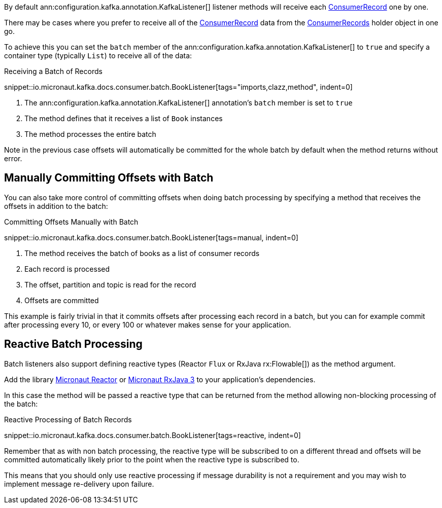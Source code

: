 By default ann:configuration.kafka.annotation.KafkaListener[] listener methods will receive each link:{kafkaapi}/org/apache/kafka/clients/consumer/ConsumerRecord.html[ConsumerRecord] one by one.

There may be cases where you prefer to receive all of the link:{kafkaapi}/org/apache/kafka/clients/consumer/ConsumerRecord.html[ConsumerRecord] data from the link:{kafkaapi}/org/apache/kafka/clients/consumer/ConsumerRecords.html[ConsumerRecords] holder object in one go.

To achieve this you can set the `batch` member of the ann:configuration.kafka.annotation.KafkaListener[] to `true` and specify a container type (typically `List`) to receive all of the data:

.Receiving a Batch of Records

snippet::io.micronaut.kafka.docs.consumer.batch.BookListener[tags="imports,clazz,method", indent=0]

<1> The ann:configuration.kafka.annotation.KafkaListener[] annotation's `batch` member is set to `true`
<2> The method defines that it receives a list of `Book` instances
<3> The method processes the entire batch

Note in the previous case offsets will automatically be committed for the whole batch by default when the method returns without error.

== Manually Committing Offsets with Batch

You can also take more control of committing offsets when doing batch processing by specifying a method that receives the offsets in addition to the batch:

.Committing Offsets Manually with Batch

snippet::io.micronaut.kafka.docs.consumer.batch.BookListener[tags=manual, indent=0]

<1> The method receives the batch of books as a list of consumer records
<2> Each record is processed
<3> The offset, partition and topic is read for the record
<4> Offsets are committed

This example is fairly trivial in that it commits offsets after processing each record in a batch, but you can for example commit after processing every 10, or every 100 or whatever makes sense for your application.

== Reactive Batch Processing

Batch listeners also support defining reactive types (Reactor `Flux` or RxJava rx:Flowable[]) as the method argument.

Add the library https://micronaut-projects.github.io/micronaut-reactor/latest/guide/[Micronaut Reactor] or https://micronaut-projects.github.io/micronaut-rxjava3/latest/guide/[Micronaut RxJava 3] to your application's dependencies.

In this case the method will be passed a reactive type that can be returned from the method allowing non-blocking processing of the batch:

.Reactive Processing of Batch Records

snippet::io.micronaut.kafka.docs.consumer.batch.BookListener[tags=reactive, indent=0]

Remember that as with non batch processing, the reactive type will be subscribed to on a different thread and offsets will be committed automatically likely prior to the point when the reactive type is subscribed to.

This means that you should only use reactive processing if message durability is not a requirement and you may wish to implement message re-delivery upon failure.
